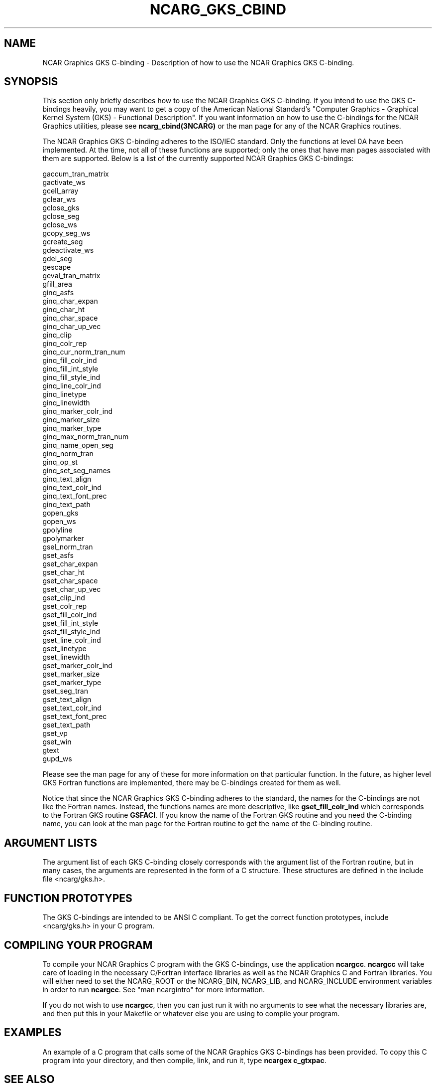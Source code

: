 .\"
.\"	$Id: ncarg_gks_cbind.m,v 1.14 2008-07-27 03:34:10 haley Exp $
.\"
.TH NCARG_GKS_CBIND 3NCARG "February 1993" NCAR "NCAR GRAPHICS"
.SH NAME
NCAR Graphics GKS C-binding - Description of how to use the NCAR Graphics
GKS C-binding.
.SH SYNOPSIS
This section only briefly describes how to use the NCAR Graphics GKS
C-binding.  If you intend to use the GKS C-bindings heavily, you may
want to get a copy of the American National Standard's "Computer
Graphics - Graphical Kernel System (GKS) - Functional Description".
If you want information on how to use the C-bindings for the NCAR
Graphics utilities, please see \fBncarg_cbind(3NCARG)\fP or the man
page for any of the NCAR Graphics routines.
.sp
The NCAR Graphics GKS C-binding adheres to the ISO/IEC standard.  Only
the functions at level 0A have been implemented.  At the time,
not all of these functions are supported; only the ones that have
man pages associated with them are supported.  Below is a list
of the currently supported NCAR Graphics GKS C-bindings:
.sp
.nf
gaccum_tran_matrix
gactivate_ws
gcell_array
gclear_ws
gclose_gks
gclose_seg
gclose_ws
gcopy_seg_ws
gcreate_seg
gdeactivate_ws
gdel_seg
gescape
geval_tran_matrix
gfill_area
ginq_asfs
ginq_char_expan
ginq_char_ht
ginq_char_space
ginq_char_up_vec
ginq_clip
ginq_colr_rep
ginq_cur_norm_tran_num
ginq_fill_colr_ind
ginq_fill_int_style
ginq_fill_style_ind
ginq_line_colr_ind
ginq_linetype
ginq_linewidth
ginq_marker_colr_ind
ginq_marker_size
ginq_marker_type
ginq_max_norm_tran_num
ginq_name_open_seg
ginq_norm_tran
ginq_op_st
ginq_set_seg_names
ginq_text_align
ginq_text_colr_ind
ginq_text_font_prec
ginq_text_path
gopen_gks
gopen_ws
gpolyline
gpolymarker
gsel_norm_tran
gset_asfs
gset_char_expan
gset_char_ht
gset_char_space
gset_char_up_vec
gset_clip_ind
gset_colr_rep
gset_fill_colr_ind
gset_fill_int_style
gset_fill_style_ind
gset_line_colr_ind
gset_linetype
gset_linewidth
gset_marker_colr_ind
gset_marker_size
gset_marker_type
gset_seg_tran
gset_text_align
gset_text_colr_ind
gset_text_font_prec
gset_text_path
gset_vp
gset_win
gtext
gupd_ws
.sp
.fi
.sp
Please see the man page for any of these for more information on that
particular function.  In the future, as higher level GKS Fortran functions 
are implemented, there may be C-bindings created for them as well.
.sp
Notice that since the NCAR Graphics GKS C-binding adheres to the
standard, the names for the C-bindings are not like the Fortran names.
Instead, the functions names are more descriptive, like
\fBgset_fill_colr_ind\fP which corresponds to the Fortran GKS routine
\fBGSFACI\fP.  If you know the name of the Fortran GKS routine and you
need the C-binding name, you can look at the man page for the Fortran
routine to get the name of the C-binding routine.
.SH ARGUMENT LISTS
The argument list of each GKS C-binding closely corresponds with the
argument list of the Fortran routine, but in many cases, the arguments
are represented in the form of a C structure.  These structures are defined
in the include file <ncarg/gks.h>.
.SH FUNCTION PROTOTYPES
The GKS C-bindings are intended to be ANSI C compliant.  To get the
correct function prototypes, include <ncarg/gks.h> in your C program.
.SH COMPILING YOUR PROGRAM
To compile your NCAR Graphics C program with the GKS C-bindings, use the
application \fBncargcc\fP.  \fBncargcc\fP will take care of loading in
the necessary C/Fortran interface libraries as well as the NCAR
Graphics C and Fortran libraries.  You will either need to set the 
NCARG_ROOT or the NCARG_BIN, NCARG_LIB, and NCARG_INCLUDE environment 
variables in order to run \fBncargcc\fP.  See "man ncargintro" for more 
information.
.sp
If you do not wish to use \fBncargcc\fP, then you can just run it with 
no arguments to see what the necessary libraries are, and then put this 
in your Makefile or whatever else you are using to compile your program.
.SH EXAMPLES
An example of a C program that calls some of the NCAR Graphics GKS
C-bindings has been provided.  To copy this C program into your 
directory, and then compile, link, and run it, type \fBncargex c_gtxpac\fP.
.SH SEE ALSO
Online:
.BR ncarg_cbind(3NCARG),
.BR ncargex(1NCARG),
.BR ncargintro(5NCARG).
.sp
Hardcopy:
NCAR Graphics Fundamentals, UNIX Version
User's Guide for NCAR GKS-0A Graphics
.SH COPYRIGHT
Copyright (C) 1987-2002
.br
University Corporation for Atmospheric Research
.br

The use of this Software is governed by a License Agreement.
